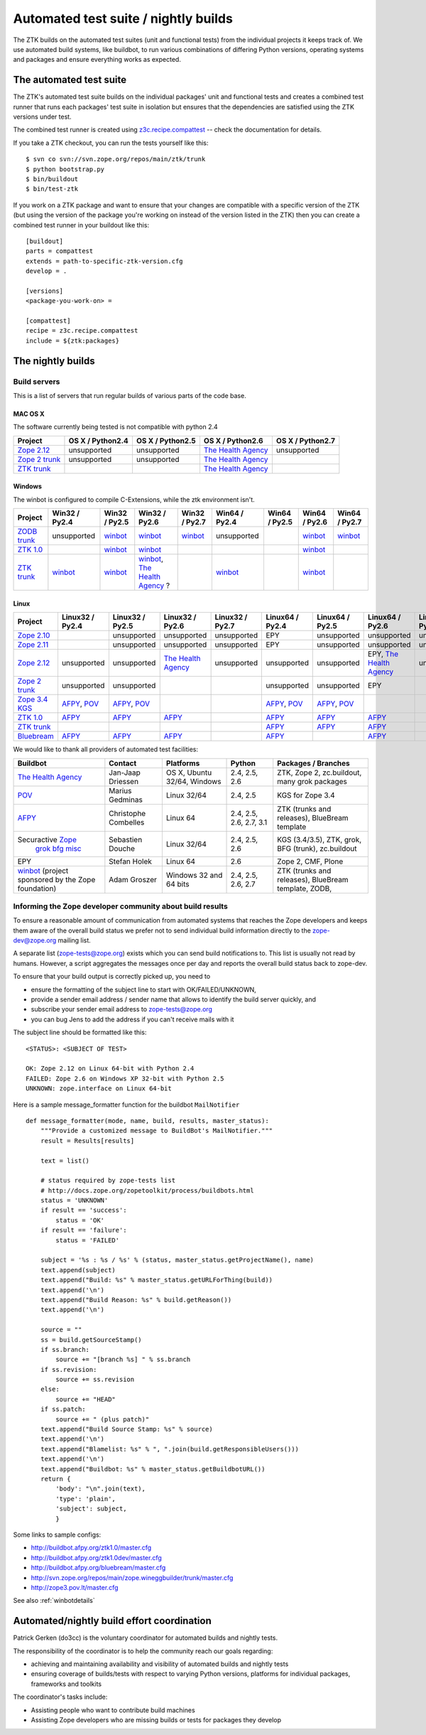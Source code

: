 =====================================
Automated test suite / nightly builds
=====================================

The ZTK builds on the automated test suites (unit and functional tests) from
the individual projects it keeps track of. We use automated build systems,
like buildbot, to run various combinations of differing Python versions,
operating systems and packages and ensure everything works as expected.


The automated test suite
========================

The ZTK's automated test suite builds on the individual packages' unit and
functional tests and creates a combined test runner that runs each packages'
test suite in isolation but ensures that the dependencies are satisfied using
the ZTK versions under test.

The combined test runner is created using `z3c.recipe.compattest
<http://pypi.python.org/pypi/z3c.recipe.compattest>`_ -- check the
documentation for details.

If you take a ZTK checkout, you can run the tests yourself like this::

    $ svn co svn://svn.zope.org/repos/main/ztk/trunk
    $ python bootstrap.py
    $ bin/buildout
    $ bin/test-ztk

If you work on a ZTK package and want to ensure that your changes are
compatible with a specific version of the ZTK (but using the version of the
package you're working on instead of the version listed in the ZTK) then you
can create a combined test runner in your buildout like this::

    [buildout]
    parts = compattest
    extends = path-to-specific-ztk-version.cfg
    develop = .

    [versions]
    <package-you-work-on> =

    [compattest]
    recipe = z3c.recipe.compattest
    include = ${ztk:packages}


The nightly builds
==================

Build servers
-------------

This is a list of servers that run regular builds of various parts of the code
base.

MAC OS X
~~~~~~~~

The software currently being tested is not compatible with python 2.4

.. list-table::

    * - **Project**
      - **OS X / Python2.4**
      - **OS X / Python2.5**
      - **OS X / Python2.6**
      - **OS X / Python2.7**

    * - `Zope 2.12 <http://svn.zope.org/Zope/branches/2.12>`_
      - unsupported
      - unsupported
      - `The Health Agency <http://dev.thehealthagency.com/buildbot/>`_
      - unsupported

    * - `Zope 2 trunk <http://svn.zope.org/Zope/trunk>`_
      - unsupported
      - unsupported
      - `The Health Agency <http://dev.thehealthagency.com/buildbot/>`_
      - 

    * - `ZTK trunk <http://svn.zope.org/zopetoolkit/trunk>`_
      - 
      - 
      - `The Health Agency <http://dev.thehealthagency.com/buildbot/>`_
      - 

Windows
~~~~~~~

The winbot is configured to compile C-Extensions, while the ztk
environment isn't.

.. list-table::

    * - **Project**
      - **Win32 / Py2.4**
      - **Win32 / Py2.5**
      - **Win32 / Py2.6**
      - **Win32 / Py2.7**
      - **Win64 / Py2.4**
      - **Win64 / Py2.5**
      - **Win64 / Py2.6**
      - **Win64 / Py2.7**

    * - `ZODB trunk <http://svn.zope.org/ZODB/trunk>`_
      - unsupported
      - `winbot <http://winbot.zope.org/>`_
      - `winbot <http://winbot.zope.org/>`_
      - `winbot <http://winbot.zope.org/>`_
      - unsupported
      - 
      - `winbot <http://winbot.zope.org/>`_
      - `winbot <http://winbot.zope.org/>`_

    * - `ZTK 1.0 <http://svn.zope.org/zopetoolkit/trunk>`_
      - 
      - `winbot <http://winbot.zope.org/>`_
      - `winbot <http://winbot.zope.org/>`_
      - 
      - 
      - 
      - `winbot <http://winbot.zope.org/>`_
      - 

    * - `ZTK trunk <http://svn.zope.org/zopetoolkit/trunk>`_
      - `winbot <http://winbot.zope.org/>`_
      - `winbot <http://winbot.zope.org/>`_
      - `winbot <http://winbot.zope.org/>`_, `The Health Agency <http://dev.thehealthagency.com/buildbot/>`_ ?
      - 
      - `winbot <http://winbot.zope.org/>`_
      - 
      - `winbot <http://winbot.zope.org/>`_
      - 

Linux
~~~~~
    
.. list-table::

    * - **Project**
      - **Linux32 / Py2.4**
      - **Linux32 / Py2.5**
      - **Linux32 / Py2.6**
      - **Linux32 / Py2.7**
      - **Linux64 / Py2.4**
      - **Linux64 / Py2.5**
      - **Linux64 / Py2.6**
      - **Linux64 / Py2.7**

    * - `Zope 2.10 <http://svn.zope.org/Zope/branches/2.10>`_
      - 
      - unsupported
      - unsupported
      - unsupported
      - EPY
      - unsupported
      - unsupported
      - unsupported

    * - `Zope 2.11 <http://svn.zope.org/Zope/branches/2.11>`_
      - 
      - unsupported
      - unsupported
      - unsupported
      - EPY
      - unsupported
      - unsupported
      - unsupported

    * - `Zope 2.12 <http://svn.zope.org/Zope/branches/2.12>`_
      - unsupported
      - unsupported
      - `The Health Agency <http://dev.thehealthagency.com/buildbot/>`_
      - unsupported
      - unsupported
      - unsupported
      - EPY, `The Health Agency <http://dev.thehealthagency.com/buildbot/>`_
      - unsupported

    * - `Zope 2 trunk <http://svn.zope.org/Zope/trunk>`_
      - unsupported
      - unsupported
      - 
      - 
      - unsupported
      - unsupported
      - EPY
      - 

    * - `Zope 3.4 KGS <http://svn.zope.org/zope.release/branches/3.4>`_
      - `AFPY <http://buildbot.afpy.org/>`_, `POV <http://zope3.pov.lt/buildbot/>`_
      - `AFPY <http://buildbot.afpy.org/>`_, `POV <http://zope3.pov.lt/buildbot/>`_
      - 
      - 
      - `AFPY <http://buildbot.afpy.org/>`_, `POV <http://zope3.pov.lt/buildbot/>`_
      - `AFPY <http://buildbot.afpy.org/>`_, `POV <http://zope3.pov.lt/buildbot/>`_
      - 
      - 

    * - `ZTK 1.0 <http://svn.zope.org/zopetoolkit/trunk>`_
      - `AFPY <http://buildbot.afpy.org/>`_
      - `AFPY <http://buildbot.afpy.org/>`_
      - `AFPY <http://buildbot.afpy.org/>`_
      - 
      - `AFPY <http://buildbot.afpy.org/>`_
      - `AFPY <http://buildbot.afpy.org/>`_
      - `AFPY <http://buildbot.afpy.org/>`_
      - 

    * - `ZTK trunk <http://svn.zope.org/zopetoolkit/trunk>`_
      - 
      - 
      - 
      - 
      - `AFPY <http://buildbot.afpy.org/>`_
      - `AFPY <http://buildbot.afpy.org/>`_
      - `AFPY <http://buildbot.afpy.org/>`_
      - 

    * - `Bluebream <http://svn.zope.org/bluebream/trunk>`_
      - `AFPY <http://buildbot.afpy.org/>`_
      - `AFPY <http://buildbot.afpy.org/>`_
      - `AFPY <http://buildbot.afpy.org/>`_
      - 
      - `AFPY <http://buildbot.afpy.org/>`_
      - 
      - `AFPY <http://buildbot.afpy.org/>`_
      - 

We would like to thank all providers of automated test facilities:

.. list-table::

    * - **Buildbot**
      - **Contact**
      - **Platforms**
      - **Python**
      - **Packages / Branches**

    * - `The Health Agency <http://dev.thehealthagency.com/buildbot/>`_
      - Jan-Jaap Driessen
      - OS X, Ubuntu 32/64, Windows
      - 2.4, 2.5, 2.6
      - ZTK, Zope 2, zc.buildout, many grok packages

    * - `POV <http://zope3.pov.lt/buildbot/>`_
      - Marius Gedminas
      - Linux 32/64
      - 2.4, 2.5
      - KGS for Zope 3.4

    * - `AFPY <http://buildbot.afpy.org/>`_
      - Christophe Combelles
      - Linux 64
      - 2.4, 2.5, 2.6, 2.7, 3.1
      - ZTK (trunks and releases), BlueBream template

    * - Securactive `Zope <http://zope.buildbot.securactive.org/>`_
                    `grok <http://grok.buildbot.securactive.org/>`_
                    `bfg <http://bfg.buildbot.securactive.org/>`_
                    `misc <http://misc.buildbot.securactive.org/>`_
      - Sebastien Douche
      - Linux 32/64
      - 2.4, 2.5, 2.6
      - KGS (3.4/3.5), ZTK, grok, BFG (trunk), zc.buildout

    * - EPY
      - Stefan Holek
      - Linux 64
      - 2.6
      - Zope 2, CMF, Plone

    * - `winbot <http://winbot.zope.org/>`_ (project sponsored by the Zope foundation)
      - Adam Groszer
      - Windows 32 and 64 bits
      - 2.4, 2.5, 2.6, 2.7
      - ZTK (trunks and releases), BlueBream template, ZODB,


Informing the Zope developer community about build results
----------------------------------------------------------

To ensure a reasonable amount of communication from automated systems that
reaches the Zope developers and keeps them aware of the overall build status
we prefer not to send individual build information directly to the
zope-dev@zope.org mailing list.

A separate list (zope-tests@zope.org) exists which you can send build
notifications to.  This list is usually not read by humans. However, a script
aggregates the messages once per day and reports the overall build status back
to zope-dev.

To ensure that your build output is correctly picked up, you need to

- ensure the formatting of the subject line to start with OK/FAILED/UNKNOWN,
- provide a sender email address / sender name that allows to identify the
  build server quickly, and
- subscribe your sender email address to `zope-tests@zope.org
  <https://mail.zope.org/mailman/listinfo/zope-tests>`_
- you can bug Jens to add the address if you can't receive mails with it

The subject line should be formatted like this::

    <STATUS>: <SUBJECT OF TEST>

    OK: Zope 2.12 on Linux 64-bit with Python 2.4
    FAILED: Zope 2.6 on Windows XP 32-bit with Python 2.5
    UNKNOWN: zope.interface on Linux 64-bit

Here is a sample message_formatter function for the buildbot ``MailNotifier`` ::

    def message_formatter(mode, name, build, results, master_status):
        """Provide a customized message to BuildBot's MailNotifier."""
        result = Results[results]

        text = list()

        # status required by zope-tests list
        # http://docs.zope.org/zopetoolkit/process/buildbots.html
        status = 'UNKNOWN'
        if result == 'success':
            status = 'OK'
        if result == 'failure':
            status = 'FAILED'

        subject = '%s : %s / %s' % (status, master_status.getProjectName(), name)
        text.append(subject)
        text.append("Build: %s" % master_status.getURLForThing(build))
        text.append('\n')
        text.append("Build Reason: %s" % build.getReason())
        text.append('\n')

        source = ""
        ss = build.getSourceStamp()
        if ss.branch:
            source += "[branch %s] " % ss.branch
        if ss.revision:
            source += ss.revision
        else:
            source += "HEAD"
        if ss.patch:
            source += " (plus patch)"
        text.append("Build Source Stamp: %s" % source)
        text.append('\n')
        text.append("Blamelist: %s" % ", ".join(build.getResponsibleUsers()))
        text.append('\n')
        text.append("Buildbot: %s" % master_status.getBuildbotURL())
        return {
            'body': "\n".join(text),
            'type': 'plain',
            'subject': subject,
            }

Some links to sample configs:

* http://buildbot.afpy.org/ztk1.0/master.cfg
* http://buildbot.afpy.org/ztk1.0dev/master.cfg
* http://buildbot.afpy.org/bluebream/master.cfg
* http://svn.zope.org/repos/main/zope.wineggbuilder/trunk/master.cfg
* http://zope3.pov.lt/master.cfg

See also :ref:`winbotdetails`


Automated/nightly build effort coordination
===========================================

Patrick Gerken (do3cc) is the voluntary coordinator for automated builds and
nightly tests.

The responsibility of the coordinator is to help the community reach our goals
regarding:

* achieving and maintaining availability and visibility of automated builds
  and nightly tests

* ensuring coverage of builds/tests with respect to varying Python versions,
  platforms for individual packages, frameworks and toolkits

The coordinator's tasks include:

* Assisting people who want to contribute build machines
* Assisting Zope developers who are missing builds or tests for packages they
  develop
